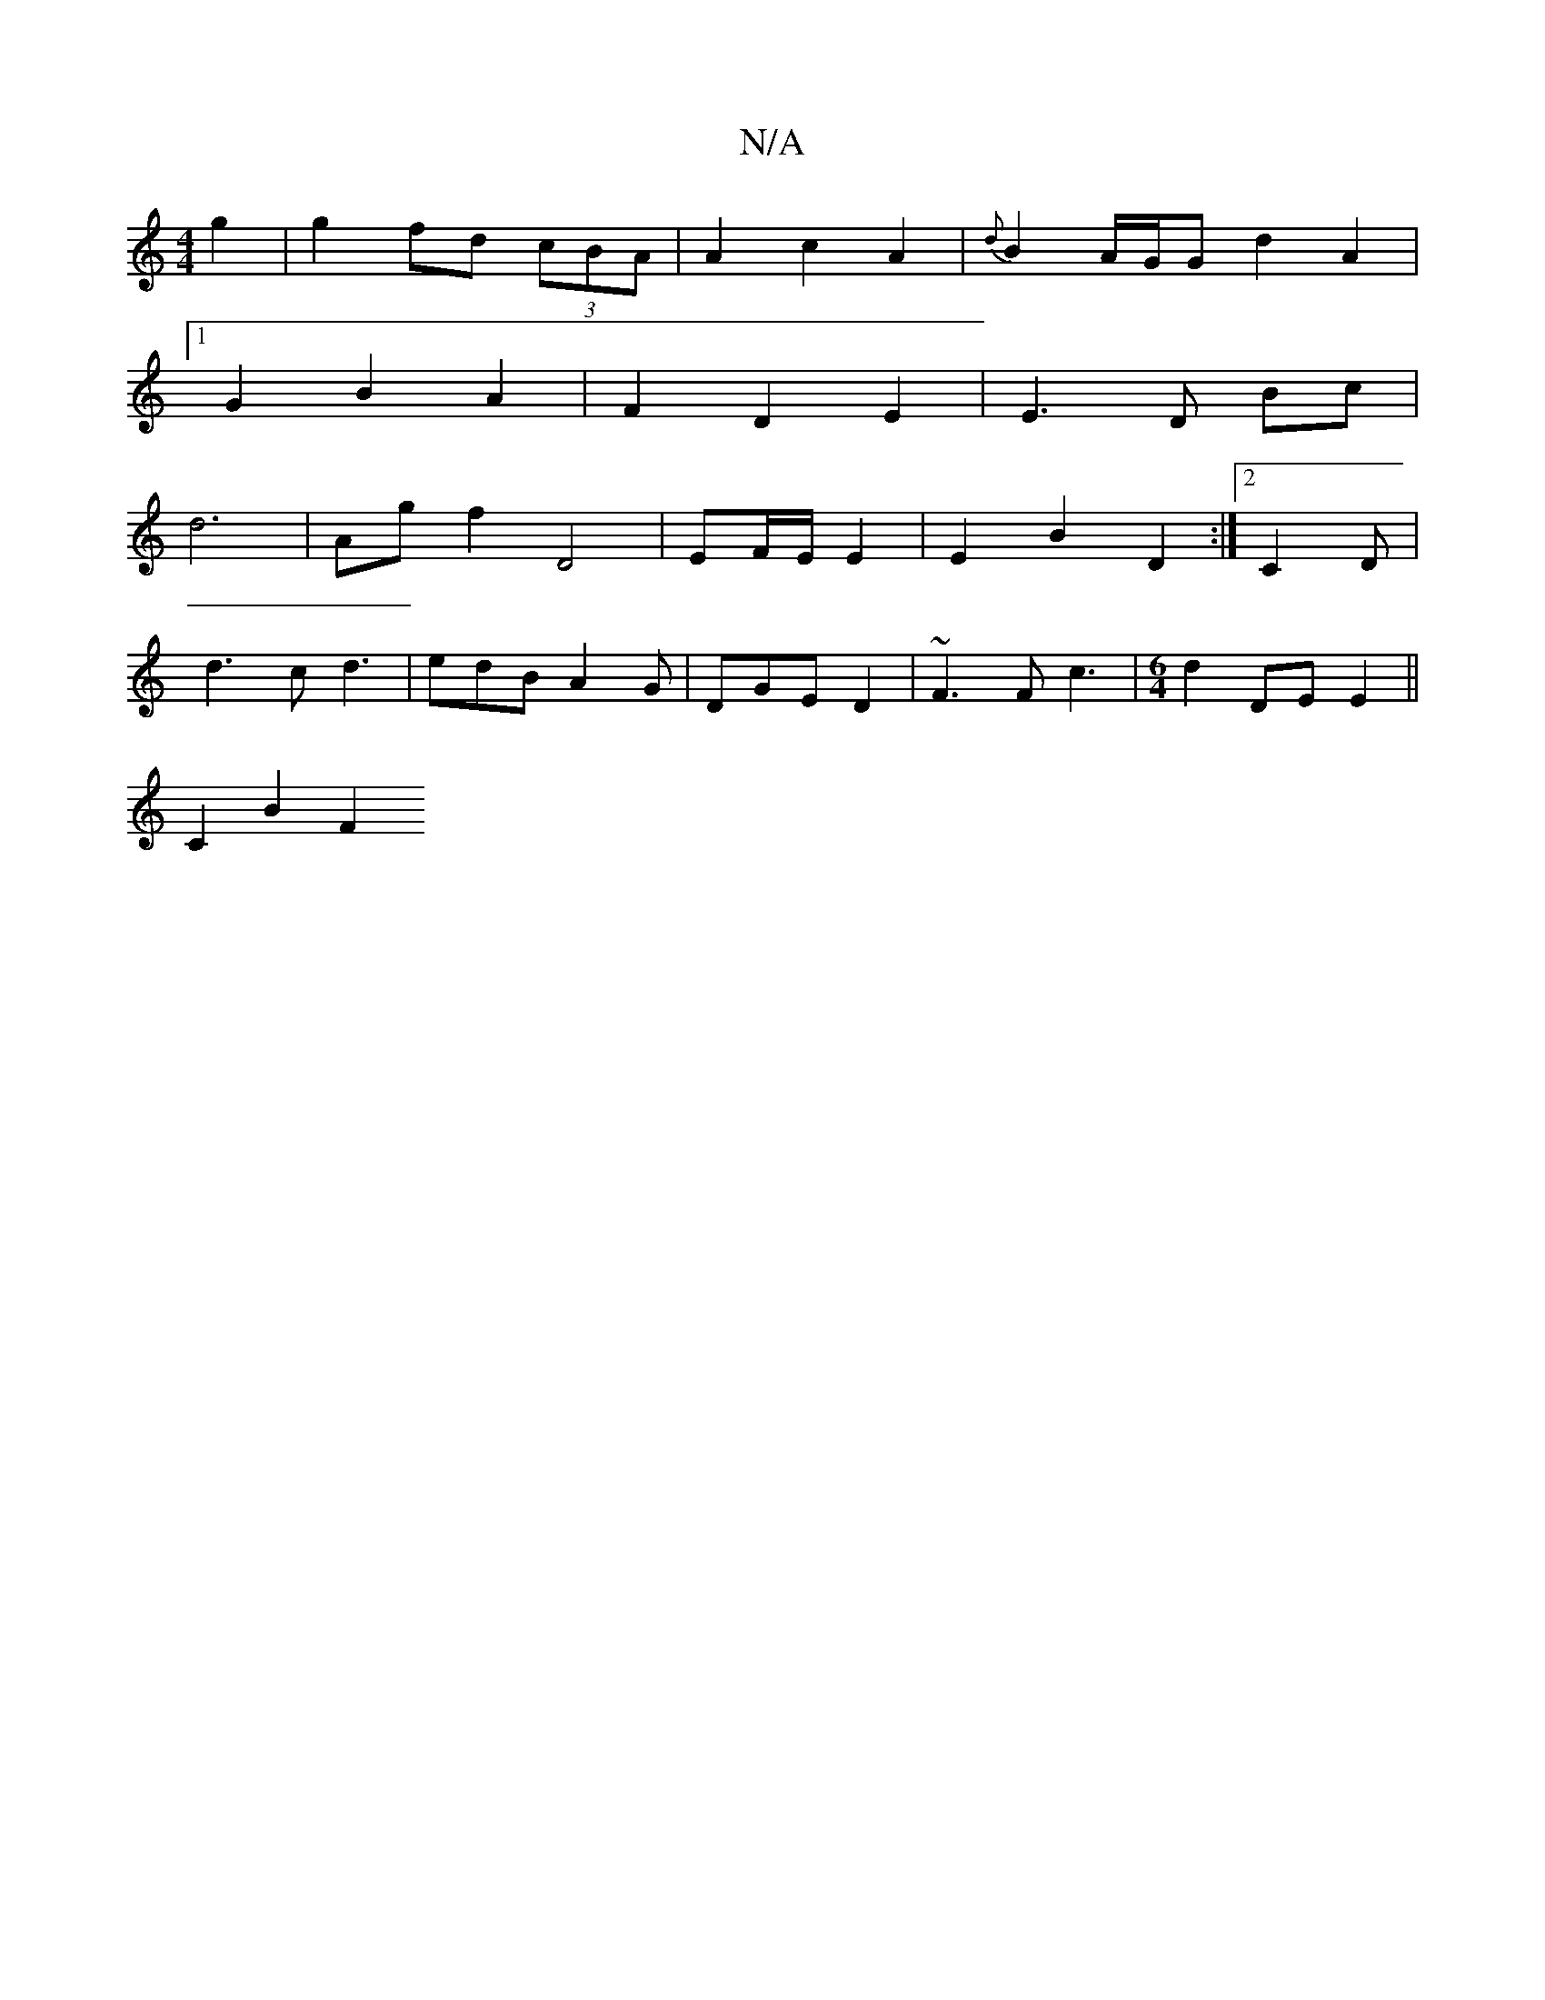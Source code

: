 X:1
T:N/A
M:4/4
R:N/A
K:Cmajor
g2 | g2 fd (3cBA | A2 c2 A2 | {d}B2 A/G/G d2 A2|1 
G2 B2 A2 | F2 D2 E2 |E3 D Bc |
d6 | Ag f2 D4 | EF/E/ E2 | E2 B2 D2 :|2 C2 D |
d3 c d3 | edB A2 G|DGE D2 | ~F3 Fc3 |[M:6/4]d2 [M:,2A]DE E2 ||
C2 B2 F2